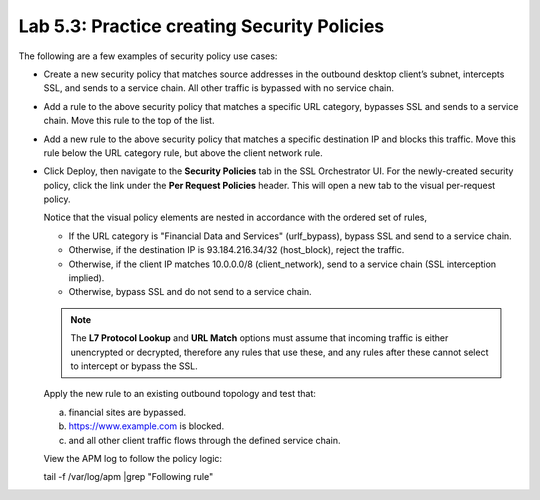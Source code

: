.. role:: red
.. role:: bred

Lab 5.3: Practice creating Security Policies
--------------------------------------------

The following are a few examples of security policy use cases:

- Create a new security policy that matches source addresses in the outbound
  desktop client’s subnet, intercepts SSL, and sends to a service chain. All
  other traffic is bypassed with no service chain.

  .. image:: ../images/image27.png

- Add a rule to the above security policy that matches a specific URL category,
  bypasses SSL and sends to a service chain. Move this rule to the top of the
  list.

  .. image:: ../images/image28.png

- Add a new rule to the above security policy that matches a specific
  destination IP and blocks this traffic. Move this rule below the URL category
  rule, but above the client network rule.

  .. image:: ../images/image29.png

- Click Deploy, then navigate to the **Security Policies** tab in the SSL
  Orchestrator UI. For the newly-created security policy, click the link under
  the **Per Request Policies** header. This will open a new tab to the visual
  per-request policy.

  .. image:: ../images/image30.png

  Notice that the visual policy elements are nested in accordance with the
  ordered set of rules,

  - If the URL category is "Financial Data and Services" (urlf\_bypass), bypass
    SSL and send to a service chain.

  - Otherwise, if the destination IP is 93.184.216.34/32 (host\_block), reject
    the traffic.

  - Otherwise, if the client IP matches 10.0.0.0/8 (client\_network), send to a
    service chain (SSL interception implied).

  - Otherwise, bypass SSL and do not send to a service chain.

  .. note:: The **L7 Protocol Lookup** and **URL Match** options must assume
     that incoming traffic is either unencrypted or decrypted, therefore any
     rules that use these, and any rules after these cannot select to intercept
     or bypass the SSL.

  Apply the new rule to an existing outbound topology and test that:

  a) financial sites are bypassed.
  b) https://www.example.com is blocked.
  c) and all other client traffic flows through the defined service chain.
  
  View the APM log to follow the policy logic:

  tail -f /var/log/apm \|grep "Following rule"
